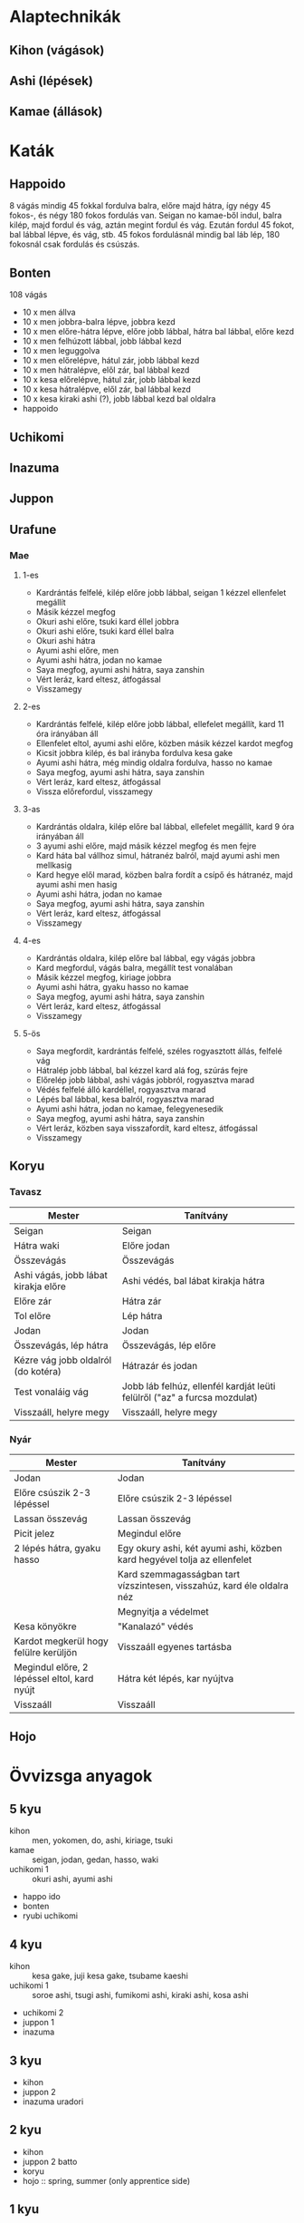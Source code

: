 
* Alaptechnikák
** Kihon (vágások)
** Ashi (lépések)
** Kamae (állások)
* Katák
** Happoido
   8 vágás mindig 45 fokkal fordulva balra, előre majd hátra, így négy 45 fokos-, és négy 180 fokos fordulás van.
   Seigan no kamae-ből indul, balra kilép, majd fordul és vág, aztán megint fordul és vág. Ezután fordul 45 fokot,
   bal lábbal lépve, és vág, stb.
   45 fokos fordulásnál mindig bal láb lép, 180 fokosnál csak fordulás és csúszás.
** Bonten
   108 vágás
   - 10 x men állva
   - 10 x men jobbra-balra lépve, jobbra kezd
   - 10 x men előre-hátra lépve, előre jobb lábbal, hátra bal lábbal, előre kezd
   - 10 x men felhúzott lábbal, jobb lábbal kezd
   - 10 x men leguggolva
   - 10 x men előrelépve, hátul zár, jobb lábbal kezd
   - 10 x men hátralépve, elől zár, bal lábbal kezd
   - 10 x kesa előrelépve, hátul zár, jobb lábbal kezd
   - 10 x kesa hátralépve, elől zár, bal lábbal kezd
   - 10 x kesa kiraki ashi (?), jobb lábbal kezd bal oldalra
   - happoido
** Uchikomi
** Inazuma
** Juppon
** Urafune
*** Mae
**** 1-es
     - Kardrántás felfelé, kilép előre jobb lábbal, seigan 1 kézzel ellenfelet megállít
     - Másik kézzel megfog
     - Okuri ashi előre, tsuki kard éllel jobbra
     - Okuri ashi előre, tsuki kard éllel balra
     - Okuri ashi hátra
     - Ayumi ashi előre, men
     - Ayumi ashi hátra, jodan no kamae
     - Saya megfog, ayumi ashi hátra, saya zanshin
     - Vért leráz, kard eltesz, átfogással
     - Visszamegy
**** 2-es
     - Kardrántás felfelé, kilép előre jobb lábbal, ellefelet megállít, kard 11 óra irányában áll
     - Ellenfelet eltol, ayumi ashi előre, közben másik kézzel kardot megfog
     - Kicsit jobbra kilép, és bal irányba fordulva kesa gake
     - Ayumi ashi hátra, még mindig oldalra fordulva, hasso no kamae
     - Saya megfog, ayumi ashi hátra, saya zanshin
     - Vért leráz, kard eltesz, átfogással
     - Vissza előrefordul, visszamegy
**** 3-as
     - Kardrántás oldalra, kilép előre bal lábbal, ellefelet megállít, kard 9 óra irányában áll
     - 3 ayumi ashi előre, majd másik kézzel megfog és men fejre
     - Kard háta bal vállhoz simul, hátranéz balról, majd ayumi ashi men mellkasig
     - Kard hegye elől marad, közben balra fordít a csípő és hátranéz, majd ayumi ashi men hasig
     - Ayumi ashi hátra, jodan no kamae
     - Saya megfog, ayumi ashi hátra, saya zanshin
     - Vért leráz, kard eltesz, átfogással
     - Visszamegy
**** 4-es
     - Kardrántás oldalra, kilép előre bal lábbal, egy vágás jobbra
     - Kard megfordul, vágás balra, megállít test vonalában
     - Másik kézzel megfog, kiriage jobbra
     - Ayumi ashi hátra, gyaku hasso no kamae
     - Saya megfog, ayumi ashi hátra, saya zanshin
     - Vért leráz, kard eltesz, átfogással
     - Visszamegy
**** 5-ös
     - Saya megfordít, kardrántás felfelé, széles rogyasztott állás, felfelé vág
     - Hátralép jobb lábbal, bal kézzel kard alá fog, szúrás fejre
     - Előrelép jobb lábbal, ashi vágás jobbról, rogyasztva marad
     - Védés felfelé álló kardéllel, rogyasztva marad
     - Lépés bal lábbal, kesa balról, rogyasztva marad
     - Ayumi ashi hátra, jodan no kamae, felegyenesedik
     - Saya megfog, ayumi ashi hátra, saya zanshin
     - Vért leráz, közben saya visszafordít, kard eltesz, átfogással
     - Visszamegy
** Koryu
*** Tavasz
 | Mester                               | Tanítvány                                                                 |
 |--------------------------------------+---------------------------------------------------------------------------|
 | Seigan                               | Seigan                                                                    |
 | Hátra waki                           | Előre jodan                                                               |
 | Összevágás                           | Összevágás                                                                |
 | Ashi vágás, jobb lábat kirakja előre | Ashi védés, bal lábat kirakja hátra                                       |
 | Előre zár                            | Hátra zár                                                                 |
 | Tol előre                            | Lép hátra                                                                 |
 | Jodan                                | Jodan                                                                     |
 | Összevágás, lép hátra                | Összevágás, lép előre                                                     |
 | Kézre vág jobb oldalról (do kotéra)  | Hátrazár és jodan                                                         |
 | Test vonaláig vág                    | Jobb láb felhúz, ellenfél kardját leüti felülről ("az" a furcsa mozdulat) |
 | Visszaáll, helyre megy               | Visszaáll, helyre megy                                                    |
*** Nyár
 | Mester                                       | Tanítvány                                                                |
 |----------------------------------------------+--------------------------------------------------------------------------|
 | Jodan                                        | Jodan                                                                    |
 | Előre csúszik 2-3 lépéssel                   | Előre csúszik 2-3 lépéssel                                               |
 | Lassan összevág                              | Lassan összevág                                                          |
 | Picit jelez                                  | Megindul előre                                                           |
 | 2 lépés hátra, gyaku hasso                   | Egy okury ashi, két ayumi ashi, közben kard hegyével tolja az ellenfelet |
 |                                              | Kard szemmagasságban tart vízszintesen, visszahúz, kard éle oldalra néz  |
 |                                              | Megnyitja a védelmet                                                     |
 | Kesa könyökre                                | "Kanalazó" védés                                                         |
 | Kardot megkerül hogy felülre kerüljön        | Visszaáll egyenes tartásba                                               |
 | Megindul előre, 2 lépéssel eltol, kard nyújt | Hátra két lépés, kar nyújtva                                             |
 | Visszaáll                                    | Visszaáll                                                                |
** Hojo
* Övvizsga anyagok
** 5 kyu
   - kihon :: men, yokomen, do, ashi, kiriage, tsuki
   - kamae :: seigan, jodan, gedan, hasso, waki
   - uchikomi 1 :: okuri ashi, ayumi ashi
   - happo ido
   - bonten
   - ryubi uchikomi
** 4 kyu
   - kihon :: kesa gake, juji kesa gake, tsubame kaeshi
   - uchikomi 1 :: soroe ashi, tsugi ashi, fumikomi ashi, kiraki ashi, kosa ashi
   - uchikomi 2
   - juppon 1
   - inazuma
** 3 kyu
   - kihon
   - juppon 2
   - inazuma uradori
** 2 kyu
   - kihon
   - juppon 2 batto
   - koryu
   - hojo :: spring, summer (only apprentice side)
** 1 kyu
   - kihon
   - hojo
   - fukuro shinai
   - urafune mae
**** Misc advanced techniques
     - ryubi randa
     - inazuma sabaki
     - inazuma senju kannon
     - saya no uchi (min. first 25 routines)
     - zen ken iai (min. 7 routines)
     - yodare sukashi (komagawa kaishin-ryu)
     - tachiuchi (eishin-ryu)
** 1 dan
   - kihon
   - kodachi
   - okoryu
   - urafune mae, yoko, ushiro
   - juppon 3
** 2 dan
   - kihon
   - inazuma batto
   - marubashi
* ToDos
** Regular practice
*** TODO Daily kenjutsu practice
    SCHEDULED: <2019-09-23 Mon +1d>
    :PROPERTIES:
    :LAST_REPEAT: [2019-09-22 Sun 16:54]
    :END:
    - State "DIDNTDO"    from "TODO"       [2019-09-22 Sun 16:54]
    - State "DIDNTDO"    from "TODO"       [2019-09-22 Sun 16:53]
    - State "DIDNTDO"    from "TODO"       [2019-09-22 Sun 16:51]
    - State "DIDNTDO"    from "TODO"       [2019-09-20 Fri 14:55]
    - State "DIDNTDO"    from "TODO"       [2019-09-19 Thu 09:25]
    - State "DIDNTDO"    from "TODO"       [2019-09-19 Thu 09:23]
    - State "DIDNTDO"    from "TODO"       [2019-09-17 Tue 09:41]
    - State "DIDNTDO"    from "TODO"       [2019-09-16 Mon 08:58]
    - State "DIDNTDO"    from "TODO"       [2019-09-14 Sat 15:38]
    - State "DIDNTDO"    from "TODO"       [2019-09-13 Fri 13:16]
    - State "DIDNTDO"    from "TODO"       [2019-09-12 Thu 10:12]
    - State "DONE"       from "TODO"       [2019-09-11 Wed 07:14]
    - State "DIDNTDO"    from "TODO"       [2019-09-11 Wed 06:11]
    - State "DIDNTDO"    from "TODO"       [2019-09-09 Mon 21:57]
    - State "DIDNTDO"    from "TODO"       [2019-09-09 Mon 16:13]
    - State "DIDNTDO"    from "TODO"       [2019-09-09 Mon 16:12]
    - State "DIDNTDO"    from "TODO"       [2019-09-09 Mon 16:11]
    - State "DIDNTDO"    from "TODO"       [2019-09-06 Fri 12:09]
    - State "DONE"       from "TODO"       [2019-09-04 Wed 08:08]
    - State "DIDNTDO"    from "TODO"       [2019-09-04 Wed 08:07]
    - State "DONE"       from "TODO"       [2019-09-02 Mon 08:05]
    - State "DONE"       from "TODO"       [2019-09-01 Sun 07:11]
    - State "DONE"       from "TODO"       [2019-08-31 Sat 12:49]
    - State "DONE"       from "TODO"       [2019-08-30 Fri 13:07]
    Do short bonten (9x4 cuts + happoido).
    Uchikomi 1 with both hands
*** TODO Practice urafune mae
    SCHEDULED: <2019-09-25 Wed +1w>
    :PROPERTIES:
    :LAST_REPEAT: [2019-09-19 Thu 09:25]
    :END:
    - State "DIDNTDO"    from "TODO"       [2019-09-19 Thu 09:25]
    - State "DIDNTDO"    from "TODO"       [2019-09-11 Wed 19:04]
    - State "DIDNTDO"    from "TODO"       [2019-09-05 Thu 08:23]
** Training
*** TODO Kenjutsu training on sunday
    SCHEDULED: <2019-10-06 Sun +1w>
    :PROPERTIES:
    :LAST_REPEAT: [2019-09-23 Mon 14:09]
    :END:
    - State "DONE"       from "TODO"       [2019-09-23 Mon 14:09]
    - State "DIDNTDO"    from "TODO"       [2019-09-23 Mon 14:09]
    - State "DONE"       from "TODO"       [2019-09-16 Mon 08:58]
** Ask
*** DONE Ask about juppon 2 batto
    SCHEDULED: <2019-09-01 Sun>
*** Unknown names
**** DIDNTDO Write unknowns in a notebook
     SCHEDULED: <2019-09-21 Sat>
**** TODO Ask about unknown names
     SCHEDULED: <2019-09-29 Sun>
** Gear
*** Shinai
**** TODO Buy shinai
**** TODO Shorten shinai
